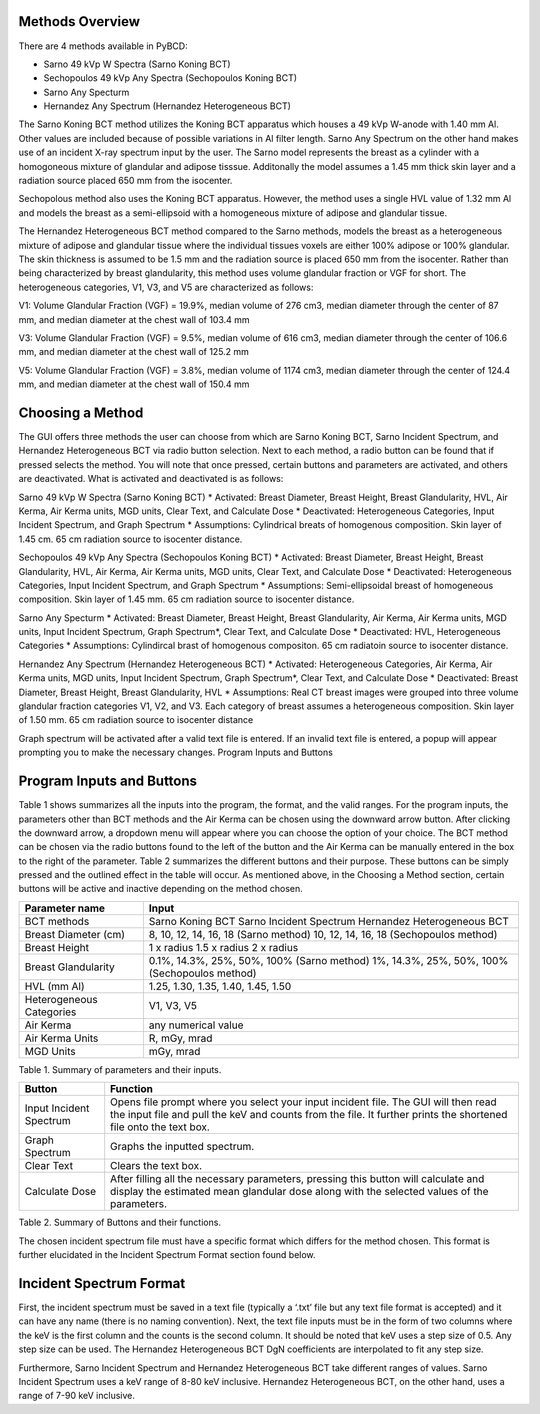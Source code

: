 Methods Overview
==================

There are 4 methods available in PyBCD: 

* Sarno 49 kVp W Spectra (Sarno Koning BCT) 

* Sechopoulos 49 kVp Any Spectra (Sechopoulos Koning BCT) 

* Sarno Any Specturm 

* Hernandez Any Spectrum (Hernandez Heterogeneous BCT) 


The Sarno Koning BCT method utilizes the Koning BCT apparatus which houses a 49 kVp W-anode with 1.40 mm Al. Other values are included because of possible variations in Al filter length. Sarno Any Spectrum on the other hand makes use of an incident X-ray spectrum input by the user. The Sarno model represents the breast as a cylinder with a homogoneous mixture of glandular and adipose tisssue. Additonally the model assumes a 1.45 mm thick skin layer and a radiation source placed 650 mm from the isocenter.

Sechopolous method also uses the Koning BCT apparatus. However, the method uses a single HVL value of 1.32 mm Al and models the breast as a semi-ellipsoid with a homogeneous mixture of adipose and glandular tissue.

The Hernandez Heterogeneous BCT method compared to the Sarno methods, models the breast as a heterogeneous mixture of adipose and glandular tissue where the individual tissues voxels are either 100% adipose or 100% glandular. The skin thickness is assumed to be 1.5 mm and the radiation source is placed 650 mm from the isocenter. Rather than being characterized by breast glandularity, this method uses volume glandular fraction or VGF for short. The heterogeneous categories, V1, V3, and V5 are characterized as follows:

V1: Volume Glandular Fraction (VGF) = 19.9%, median volume of 276 cm3, median diameter through the center of 87 mm, and median diameter at the chest wall of 103.4 mm

V3: Volume Glandular Fraction (VGF) = 9.5%, median volume of 616 cm3, median diameter through the center of 106.6 mm, and median diameter at the chest wall of 125.2 mm

V5: Volume Glandular Fraction (VGF) = 3.8%, median volume of 1174 cm3, median diameter through the center of 124.4 mm, and median diameter at the chest wall of 150.4 mm


Choosing a Method
==================
The GUI offers three methods the user can choose from which are Sarno Koning BCT, Sarno Incident Spectrum, and Hernandez Heterogeneous BCT via radio button selection. Next to each method, a radio button can be found that if pressed selects the method. You will note that once pressed, certain buttons and parameters are activated, and others are deactivated. What is activated and deactivated is as follows:

Sarno 49 kVp W Spectra (Sarno Koning BCT) 
* Activated: Breast Diameter, Breast Height, Breast Glandularity, HVL, Air Kerma, Air Kerma units, MGD units, Clear Text, and Calculate Dose
* Deactivated: Heterogeneous Categories, Input Incident Spectrum, and Graph Spectrum
* Assumptions: Cylindrical breats of homogenous composition. Skin layer of 1.45 cm. 65 cm radiation source to isocenter distance. 

Sechopoulos 49 kVp Any Spectra (Sechopoulos Koning BCT) 
* Activated: Breast Diameter, Breast Height, Breast Glandularity, HVL, Air Kerma, Air Kerma units, MGD units, Clear Text, and Calculate Dose
* Deactivated: Heterogeneous Categories, Input Incident Spectrum, and Graph Spectrum 
* Assumptions: Semi-ellipsoidal breast of homogeneous composition. Skin layer of 1.45 mm. 65 cm radiation source to isocenter distance. 

Sarno Any Specturm 
* Activated: Breast Diameter, Breast Height, Breast Glandularity, Air Kerma, Air Kerma units, MGD units, Input Incident Spectrum, Graph Spectrum*, Clear Text, and Calculate Dose
* Deactivated: HVL, Heterogeneous Categories
* Assumptions: Cylindircal brast of homogenous compositon. 65 cm radiatoin source to isocenter distance. 

Hernandez Any Spectrum (Hernandez Heterogeneous BCT) 
* Activated: Heterogeneous Categories, Air Kerma, Air Kerma units, MGD units, Input Incident Spectrum, Graph Spectrum*, Clear Text, and Calculate Dose
* Deactivated: Breast Diameter, Breast Height, Breast Glandularity, HVL
* Assumptions: Real CT breast images were grouped into three volume glandular fraction categories V1, V2, and V3.	Each category of breast assumes a heterogeneous composition.	Skin layer of 1.50 mm. 65 cm radiation source to isocenter distance

Graph spectrum will be activated after a valid text file is entered. If an invalid text file is entered, a popup will appear prompting you to make the necessary changes.
Program Inputs and Buttons 


Program Inputs and Buttons
==========================
Table 1 shows summarizes all the inputs into the program, the format, and the valid ranges. For the program inputs, the parameters other than BCT methods and the Air Kerma can be chosen using the downward arrow button. After clicking the downward arrow, a dropdown menu will appear where you can choose the option of your choice. The BCT method can be chosen via the radio buttons found to the left of the button and the Air Kerma can be manually entered in the box to the right of the parameter. Table 2 summarizes the different buttons and their purpose. These buttons can be simply pressed and the outlined effect in the table will occur. As mentioned above, in the Choosing a Method section, certain buttons will be active and inactive depending on the method chosen.

+---------------------------+-----------------------------------------------------+
| Parameter name            | Input                                               |
+===========================+=====================================================+
| BCT methods               | Sarno Koning BCT                                    |
|                           | Sarno Incident Spectrum                             |
|                           | Hernandez Heterogeneous BCT                         |
+---------------------------+-----------------------------------------------------+
| Breast Diameter (cm)      | 8, 10, 12, 14, 16, 18 (Sarno method)                |
|                           | 10, 12, 14, 16, 18 (Sechopoulos method)             |
+---------------------------+-----------------------------------------------------+
| Breast Height             | 1 x radius                                          |
|                           | 1.5 x radius                                        |
|                           | 2 x radius                                          |
+---------------------------+-----------------------------------------------------+
| Breast Glandularity       | 0.1%, 14.3%, 25%, 50%, 100% (Sarno method)          |
|                           | 1%, 14.3%, 25%, 50%, 100% (Sechopoulos method)      |
+---------------------------+-----------------------------------------------------+
| HVL (mm Al)               | 1.25, 1.30, 1.35, 1.40, 1.45, 1.50                  |
+---------------------------+-----------------------------------------------------+
| Heterogeneous Categories  | V1, V3, V5                                          |
+---------------------------+-----------------------------------------------------+
| Air Kerma                 | any numerical value                                 |
+---------------------------+-----------------------------------------------------+
| Air Kerma Units           | R, mGy, mrad                                        |
+---------------------------+-----------------------------------------------------+
| MGD Units                 | mGy, mrad                                           |
+---------------------------+-----------------------------------------------------+


Table 1. Summary of parameters and their inputs.


+----------------------+------------------------------------------------------------------+
| Button               | Function                                                         |
+======================+==================================================================+
| Input Incident       | Opens file prompt where you select your input incident file.     |
| Spectrum             | The GUI will then read the input file and pull the keV and       |
|                      | counts from the file. It further prints the shortened file onto  |
|                      | the text box.                                                    |
+----------------------+------------------------------------------------------------------+
| Graph Spectrum       | Graphs the inputted spectrum.                                    |
+----------------------+------------------------------------------------------------------+
| Clear Text           | Clears the text box.                                             |
+----------------------+------------------------------------------------------------------+
| Calculate Dose       | After filling all the necessary parameters, pressing this        |
|                      | button will calculate and display the estimated mean glandular   |
|                      | dose along with the selected values of the parameters.           |
+----------------------+------------------------------------------------------------------+

Table 2. Summary of Buttons and their functions.

The chosen incident spectrum file must have a specific format which differs for the method chosen. This format is further elucidated in the Incident Spectrum Format section found below.

Incident Spectrum Format
========================

First, the incident spectrum must be saved in a text file (typically a ‘.txt’ file but any text file format is accepted) and it can have any name (there is no naming convention). Next, the text file inputs must be in the form of two columns where the keV is the first column and the counts is the second column. It should be noted that keV uses a step size of 0.5. Any step size can be used. The Hernandez Heterogeneous BCT DgN coefficients are interpolated to fit any step size.
 
Furthermore, Sarno Incident Spectrum and Hernandez Heterogeneous BCT take different ranges of values. Sarno Incident Spectrum uses a keV range of 8-80 keV inclusive. Hernandez Heterogeneous BCT, on the other hand, uses a range of 7-90 keV inclusive.
